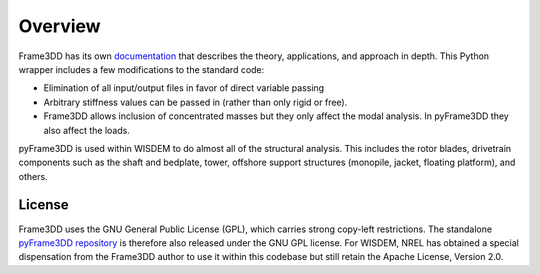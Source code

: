 Overview
========

Frame3DD has its own `documentation <http://svn.code.sourceforge.net/p/frame3dd/code/trunk/doc/Frame3DD-manual.html>`_ that describes the theory, applications, and approach in depth.  This Python wrapper includes a few modifications to the standard code:

- Elimination of all input/output files in favor of direct variable passing
- Arbitrary stiffness values can be passed in (rather than only rigid or free).
- Frame3DD allows inclusion of concentrated masses but they only affect the modal analysis.  In pyFrame3DD they also affect the loads.

pyFrame3DD is used within WISDEM to do almost all of the structural analysis.  This includes the rotor blades, drivetrain components such as the shaft and bedplate, tower, offshore support structures (monopile, jacket, floating platform), and others.

License
-------

Frame3DD uses the GNU General Public License (GPL), which carries strong copy-left restrictions.  The standalone `pyFrame3DD repository <https://github.com/WISDEM/pyFrame3DD>`_ is therefore also released under the GNU GPL license.  For WISDEM, NREL has obtained a special dispensation from the Frame3DD author to use it within this codebase but still retain the Apache License, Version 2.0.

  
